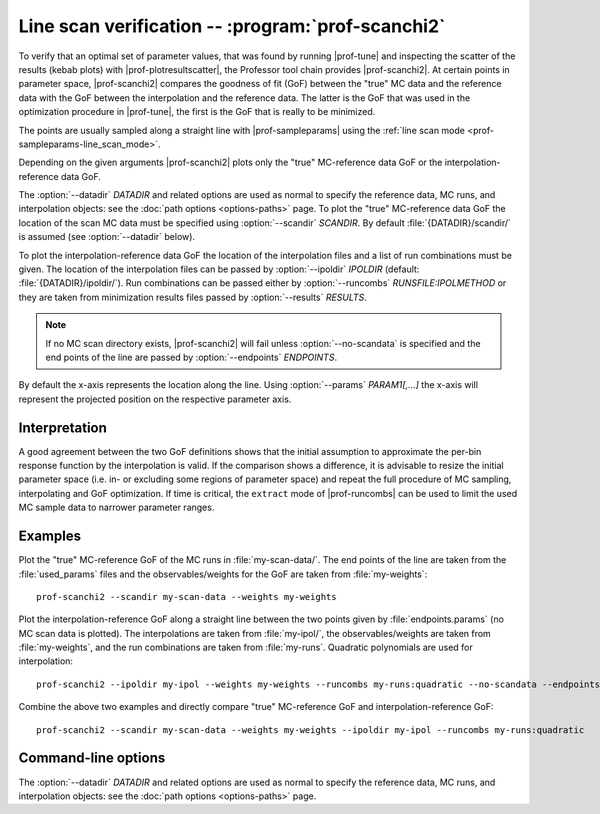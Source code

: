 Line scan verification -- :program:`prof-scanchi2`
--------------------------------------------------

.. create some short-cuts to link to other documents
.. |prof-interpolate| replace:: :doc:`prof-interpolate <prof-interpolate>`
.. |prof-tune| replace:: :doc:`prof-tune <prof-tune>`
.. |prof-plotresultscatter| replace:: :doc:`prof-plotresultscatter <prof-plotresultscatter>`
.. |prof-runcombs| replace:: :doc:`prof-runcombs <prof-runcombs>`
.. |prof-sampleparams| replace:: :doc:`prof-sampleparams <prof-sampleparams>`

.. |prof-scanchi2| replace:: :program:`prof-scanchi2`
.. program:: prof-scanchi2

To verify that an optimal set of parameter values, that was found by
running |prof-tune| and inspecting the scatter of the results (kebab
plots) with |prof-plotresultscatter|, the Professor tool chain provides
|prof-scanchi2|. At certain points in parameter space, |prof-scanchi2|
compares the goodness of fit (GoF) between the "true" MC data and the
reference data with the GoF between the interpolation and the reference
data. The latter is the GoF that was used in the optimization procedure
in |prof-tune|, the first is the GoF that is really to be minimized.

The points are usually sampled along a straight line with
|prof-sampleparams| using the
:ref:`line scan mode <prof-sampleparams-line_scan_mode>`.

Depending on the given arguments |prof-scanchi2| plots only the "true"
MC-reference data GoF or the interpolation-reference data GoF.

The :option:`--datadir` `DATADIR` and related options are used as normal to
specify the reference data, MC runs, and interpolation objects: see the :doc:`path
options <options-paths>` page.
To plot the "true" MC-reference data GoF the location of the scan MC
data must be specified using :option:`--scandir` `SCANDIR`. By default
:file:`{DATADIR}/scandir/` is assumed (see :option:`--datadir` below).

To plot the interpolation-reference data GoF the location of the
interpolation files and a list of run combinations must be given. The
location of the interpolation files can be passed by :option:`--ipoldir`
`IPOLDIR` (default: :file:`{DATADIR}/ipoldir/`). Run combinations can
be passed either by :option:`--runcombs` `RUNSFILE:IPOLMETHOD` or they
are taken from minimization results files passed by :option:`--results`
`RESULTS`.

.. note::

    If no MC scan directory exists, |prof-scanchi2| will fail unless
    :option:`--no-scandata` is specified and the end points of the line
    are passed by :option:`--endpoints` `ENDPOINTS`.

By default the x-axis represents the location along the line. Using
:option:`--params` `PARAM1[,...]` the x-axis will represent the
projected position on the respective parameter axis.

Interpretation
^^^^^^^^^^^^^^

A good agreement between the two GoF definitions shows that the initial
assumption to approximate the per-bin response function by the
interpolation is valid. If the comparison shows a difference, it is
advisable to resize the initial parameter space (i.e. in- or excluding
some regions of parameter space) and repeat the full procedure of MC
sampling, interpolating and GoF optimization. If time is critical, the
``extract`` mode of |prof-runcombs| can be used to limit the used MC
sample data to narrower parameter ranges.

Examples
^^^^^^^^

Plot the "true" MC-reference GoF of the MC runs in :file:`my-scan-data/`.
The end points of the line are taken from the :file:`used_params` files
and the observables/weights for the GoF are taken from
:file:`my-weights`::

    prof-scanchi2 --scandir my-scan-data --weights my-weights

Plot the interpolation-reference GoF along a straight line between the
two points given by :file:`endpoints.params` (no MC scan data is plotted).
The interpolations are taken from :file:`my-ipol/`, the observables/weights
are taken from :file:`my-weights`, and the run combinations are taken from
:file:`my-runs`. Quadratic polynomials are used for interpolation::

    prof-scanchi2 --ipoldir my-ipol --weights my-weights --runcombs my-runs:quadratic --no-scandata --endpoints endpoints.params

Combine the above two examples and directly compare "true" MC-reference
GoF and interpolation-reference GoF::

    prof-scanchi2 --scandir my-scan-data --weights my-weights --ipoldir my-ipol --runcombs my-runs:quadratic


Command-line options
^^^^^^^^^^^^^^^^^^^^

The :option:`--datadir` `DATADIR` and related options are used as normal to
specify the reference data, MC runs, and interpolation objects: see the :doc:`path
options <options-paths>` page.

.. cmdoption:: --tag TAG

    Specify a tag that is appended to the generated file name.

.. cmdoption:: --results RESULTS

    Use the run combinations and interpolations methods from the
    minimization results in `RESULTS`. Additionally the distribution of
    the projection of the minimization results on the scan line is shown
    in a histogram in the upper panel (this can be turned off with
    :option:`--no-hist`).

.. cmdoption:: --runcombs RUNSFILE:METHOD[,...]

    Files with run combinations that are used for GoF estimation from
    interpolations. The interpolation method must be given as well
    separated by a ':' and different files must be separated by a ','.
    E.g. 'myruncombs.dat:quadratic,mycubecombs.dat:cubic'

.. cmdoption:: <+--OPTION+> <+METAVAR+>

    <+DESCRIPTION+>
